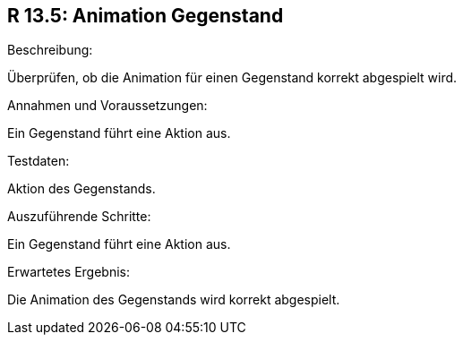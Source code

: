 == R 13.5: Animation Gegenstand
.Beschreibung:
Überprüfen, ob die Animation für einen Gegenstand korrekt abgespielt wird.

.Annahmen und Voraussetzungen:
Ein Gegenstand führt eine Aktion aus.

.Testdaten:
Aktion des Gegenstands.

.Auszuführende Schritte:
Ein Gegenstand führt eine Aktion aus.

.Erwartetes Ergebnis:
Die Animation des Gegenstands wird korrekt abgespielt.